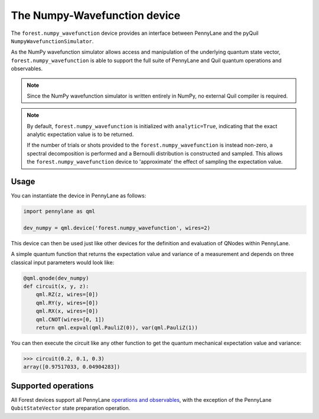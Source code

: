 The Numpy-Wavefunction device
=============================

The ``forest.numpy_wavefunction`` device provides an interface between PennyLane
and the pyQuil ``NumpyWavefunctionSimulator``.

As the NumPy wavefunction simulator allows access and manipulation of the underlying
quantum state vector, ``forest.numpy_wavefunction`` is able to support the full
suite of PennyLane and Quil quantum operations and observables.


.. note::

    Since the NumPy wavefunction simulator is written entirely in NumPy, no external
    Quil compiler is required.

.. note::

    By default, ``forest.numpy_wavefunction`` is initialized with ``analytic=True``, indicating
    that the exact analytic expectation value is to be returned.

    If the number of trials or shots provided to the ``forest.numpy_wavefunction`` is
    instead non-zero, a spectral decomposition is performed and a Bernoulli distribution
    is constructed and sampled. This allows the ``forest.numpy_wavefunction`` device to
    'approximate' the effect of sampling the expectation value.

Usage
~~~~~

You can instantiate the device in PennyLane as follows:

.. code-block:: python

    import pennylane as qml

    dev_numpy = qml.device('forest.numpy_wavefunction', wires=2)

This device can then be used just like other devices for the definition and evaluation of QNodes within PennyLane.

A simple quantum function that returns the expectation value and variance of a measurement and
depends on three classical input parameters would look like:

.. code-block:: python

    @qml.qnode(dev_numpy)
    def circuit(x, y, z):
        qml.RZ(z, wires=[0])
        qml.RY(y, wires=[0])
        qml.RX(x, wires=[0])
        qml.CNOT(wires=[0, 1])
        return qml.expval(qml.PauliZ(0)), var(qml.PauliZ(1))

You can then execute the circuit like any other function to get the quantum mechanical expectation value and variance:

>>> circuit(0.2, 0.1, 0.3)
array([0.97517033, 0.04904283])

Supported operations
~~~~~~~~~~~~~~~~~~~~

All Forest devices support all PennyLane `operations and observables <https://pennylane.readthedocs.io/en/stable/introduction/operations.html#qubit-operations>`_, with the exception of the PennyLane ``QubitStateVector`` state preparation operation.
